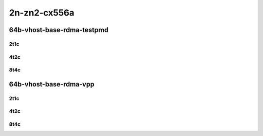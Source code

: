 2n-zn2-cx556a
-------------

64b-vhost-base-rdma-testpmd
```````````````````````````

2t1c
::::

.. raw:: html

    <a name="64b-2t1c-base-rdma-testpmd"></a>
    <center>
    Links to builds:
    <a href="https://packagecloud.io/app/fdio/2009/search?dist=ubuntu%2Fbionic" target="_blank">vpp-ref</a>,
    <a href="https://jenkins.fd.io/view/csit/job/csit-vpp-perf-mrr-daily-master-2n-zn2" target="_blank">csit-ref</a>
    <iframe width="1100" height="800" frameborder="0" scrolling="no" src="../_static/vpp/2n-zn2-cx556a-64b-2t1c-rdma-l2-vhost-base.html"></iframe>
    <p><br></p>
    </center>

4t2c
::::

.. raw:: html

    <a name="64b-4t2c-base-rdma-testpmd"></a>
    <center>
    Links to builds:
    <a href="https://packagecloud.io/app/fdio/2009/search?dist=ubuntu%2Fbionic" target="_blank">vpp-ref</a>,
    <a href="https://jenkins.fd.io/view/csit/job/csit-vpp-perf-mrr-daily-master-2n-zn2" target="_blank">csit-ref</a>
    <iframe width="1100" height="800" frameborder="0" scrolling="no" src="../_static/vpp/2n-zn2-cx556a-64b-4t2c-rdma-l2-vhost-base.html"></iframe>
    <p><br></p>
    </center>

8t4c
::::

.. raw:: html

    <a name="64b-8t4c-base-rdma-testpmd"></a>
    <center>
    Links to builds:
    <a href="https://packagecloud.io/app/fdio/2009/search?dist=ubuntu%2Fbionic" target="_blank">vpp-ref</a>,
    <a href="https://jenkins.fd.io/view/csit/job/csit-vpp-perf-mrr-daily-master-2n-zn2" target="_blank">csit-ref</a>
    <iframe width="1100" height="800" frameborder="0" scrolling="no" src="../_static/vpp/2n-zn2-cx556a-64b-8t4c-rdma-l2-vhost-base.html"></iframe>
    <p><br></p>
    </center>

64b-vhost-base-rdma-vpp
```````````````````````

2t1c
::::

.. raw:: html

    <a name="64b-2t1c-base-rdma-vpp"></a>
    <center>
    Links to builds:
    <a href="https://packagecloud.io/app/fdio/2009/search?dist=ubuntu%2Fbionic" target="_blank">vpp-ref</a>,
    <a href="https://jenkins.fd.io/view/csit/job/csit-vpp-perf-mrr-daily-master-2n-zn2" target="_blank">csit-ref</a>
    <iframe width="1100" height="800" frameborder="0" scrolling="no" src="../_static/vpp/2n-zn2-cx556a-64b-2t1c-rdma-l2-vhost-vppl2xc-base.html"></iframe>
    <p><br></p>
    </center>

4t2c
::::

.. raw:: html

    <a name="64b-4t2c-base-rdma-vpp"></a>
    <center>
    Links to builds:
    <a href="https://packagecloud.io/app/fdio/2009/search?dist=ubuntu%2Fbionic" target="_blank">vpp-ref</a>,
    <a href="https://jenkins.fd.io/view/csit/job/csit-vpp-perf-mrr-daily-master-2n-zn2" target="_blank">csit-ref</a>
    <iframe width="1100" height="800" frameborder="0" scrolling="no" src="../_static/vpp/2n-zn2-cx556a-64b-4t2c-rdma-l2-vhost-vppl2xc-base.html"></iframe>
    <p><br></p>
    </center>

8t4c
::::

.. raw:: html

    <a name="64b-8t4c-base-rdma-vpp"></a>
    <center>
    Links to builds:
    <a href="https://packagecloud.io/app/fdio/2009/search?dist=ubuntu%2Fbionic" target="_blank">vpp-ref</a>,
    <a href="https://jenkins.fd.io/view/csit/job/csit-vpp-perf-mrr-daily-master-2n-zn2" target="_blank">csit-ref</a>
    <iframe width="1100" height="800" frameborder="0" scrolling="no" src="../_static/vpp/2n-zn2-cx556a-64b-8t4c-rdma-l2-vhost-vppl2xc-base.html"></iframe>
    <p><br></p>
    </center>
